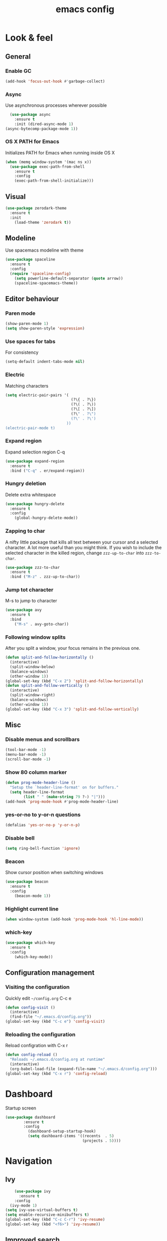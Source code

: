 #+STARTUP: overview
#+TITLE: emacs config
#+CREATOR: dovydas@slaptavieta.lt
#+LANGUAGE: en
#+OPTIONS: num:nil
#+ATTR_HTML: :style margin-left: auto; margin-right: auto;

* Look & feel
** General
*** Enable GC
#+BEGIN_SRC emacs-lisp
(add-hook 'focus-out-hook #'garbage-collect)
#+END_SRC
*** Async
Use asynchronous processes wherever possible
#+BEGIN_SRC emacs-lisp
  (use-package async
    :ensure t
    :init (dired-async-mode 1)
(async-bytecomp-package-mode 1))
#+END_SRC
*** OS X PATH for Emacs
Initializes PATH for Emacs when running inside OS X
#+BEGIN_SRC emacs-lisp
  (when (memq window-system '(mac ns x))
    (use-package exec-path-from-shell
      :ensure t
      :config
      (exec-path-from-shell-initialize)))
#+END_SRC
** Visual
#+BEGIN_SRC emacs-lisp
  (use-package zerodark-theme
    :ensure t
    :init
      (load-theme 'zerodark t))
#+END_SRC
** Modeline
Use spacemacs modeline with theme
#+BEGIN_SRC emacs-lisp
  (use-package spaceline
    :ensure t
    :config
    (require 'spaceline-config)
      (setq powerline-default-separator (quote arrow))
      (spaceline-spacemacs-theme))
#+END_SRC
** Editor behaviour
*** Paren mode
#+BEGIN_SRC emacs-lisp
  (show-paren-mode 1)
  (setq show-paren-style 'expression)
#+END_SRC
*** Use spaces for tabs
For consistency
#+BEGIN_SRC emacs-lisp
  (setq-default indent-tabs-mode nil)
#+END_SRC
*** Electric
Matching characters
#+BEGIN_SRC emacs-lisp
  (setq electric-pair-pairs '(
                               (?\{ . ?\})
                               (?\( . ?\))
                               (?\[ . ?\])
                               (?\" . ?\")
                               (?\' . ?\')
                             ))
  (electric-pair-mode t)
#+END_SRC
*** Expand region
Expand selection region C-q
#+BEGIN_SRC emacs-lisp
  (use-package expand-region
    :ensure t
    :bind ("C-q" . er/expand-region))
#+END_SRC
*** Hungry deletion
Delete extra whitespace
#+BEGIN_SRC emacs-lisp
  (use-package hungry-delete
    :ensure t
    :config
      (global-hungry-delete-mode))
#+END_SRC
*** Zapping to char
A nifty little package that kills all text between your cursor and a selected character.
A lot more useful than you might think. If you wish to include the selected character in the killed region,
change =zzz-up-to-char= into =zzz-to-char=.
#+BEGIN_SRC emacs-lisp
  (use-package zzz-to-char
    :ensure t
    :bind ("M-z" . zzz-up-to-char))
#+END_SRC
*** Jump tot character
M-s to jump to character
#+BEGIN_SRC emacs-lisp
  (use-package avy
    :ensure t
    :bind
      ("M-s" . avy-goto-char))
#+END_SRC
*** Following window splits
After you split a window, your focus remains in the previous one.
#+BEGIN_SRC emacs-lisp
  (defun split-and-follow-horizontally ()
    (interactive)
    (split-window-below)
    (balance-windows)
    (other-window 1))
  (global-set-key (kbd "C-x 2") 'split-and-follow-horizontally)
  (defun split-and-follow-vertically ()
    (interactive)
    (split-window-right)
    (balance-windows)
    (other-window 1))
  (global-set-key (kbd "C-x 3") 'split-and-follow-vertically)
#+END_SRC
** Misc
*** Disable menus and scrollbars
#+BEGIN_SRC emacs-lisp
  (tool-bar-mode -1)
  (menu-bar-mode -1)
  (scroll-bar-mode -1)
#+END_SRC
*** Show 80 column marker
#+BEGIN_SRC emacs-lisp
  (defun prog-mode-header-line ()
    "Setup the `header-line-format' on for buffers."
    (setq header-line-format
          (list " " (make-string 79 ?-) "|")))
  (add-hook 'prog-mode-hook #'prog-mode-header-line)
#+END_SRC
*** yes-or-no to y-or-n questions
#+BEGIN_SRC emacs-lisp
  (defalias 'yes-or-no-p 'y-or-n-p)
#+END_SRC
*** Disable bell
#+BEGIN_SRC emacs-lisp
  (setq ring-bell-function 'ignore)
#+END_SRC
*** Beacon
Show cursor position when switching windows
#+BEGIN_SRC emacs-lisp
  (use-package beacon
    :ensure t
    :config
      (beacon-mode 1))
#+END_SRC
*** Highlight current line
#+BEGIN_SRC emacs-lisp
  (when window-system (add-hook 'prog-mode-hook 'hl-line-mode))
#+END_SRC
*** which-key
#+BEGIN_SRC emacs-lisp
  (use-package which-key
    :ensure t
    :config
      (which-key-mode))
#+END_SRC
** Configuration management
*** Visiting the configuration
Quickly edit =~/config.org= C-c e
#+BEGIN_SRC emacs-lisp
  (defun config-visit ()
    (interactive)
    (find-file "~/.emacs.d/config.org"))
  (global-set-key (kbd "C-c e") 'config-visit)
#+END_SRC
*** Reloading the configuration
Reload configration with C-x r
#+BEGIN_SRC emacs-lisp
  (defun config-reload ()
    "Reloads ~/.emacs.d/config.org at runtime"
    (interactive)
    (org-babel-load-file (expand-file-name "~/.emacs.d/config.org")))
  (global-set-key (kbd "C-x r") 'config-reload)
#+END_SRC

* Dashboard
Startup screen
#+BEGIN_SRC emacs-lisp
(use-package dashboard
        :ensure t
        :config
          (dashboard-setup-startup-hook)
          (setq dashboard-items '((recents  . 5)
                                  (projects . 5))))
#+END_SRC
* Navigation
** Ivy
#+BEGIN_SRC emacs-lisp
    (use-package ivy
      :ensure t
    :config
  (ivy-mode 1)
(setq ivy-use-virtual-buffers t)
(setq enable-recursive-minibuffers t)
(global-set-key (kbd "C-c C-r") 'ivy-resume)
(global-set-key (kbd "<f6>") 'ivy-resume))
#+END_SRC
** Improved search
#+BEGIN_SRC emacs-lisp
  (use-package swiper
    :ensure t
    :bind ("C-s" . 'swiper))
#+END_SRC
** Counsel
Autocomplete
#+BEGIN_SRC emacs-lisp
  (use-package counsel
    :ensure t
    :config 
    (counsel-mode 1))
#+END_SRC
** Company mode
Autocomplete
#+BEGIN_SRC emacs-lisp
  (use-package company
                  :ensure t
                  :config
                  (global-company-mode)
                  (setq company-idle-delay 1)
                  (setq company-minimum-prefix-length 2)
                  (add-hook 'after-init-hook 'global-company-mode)
                  (add-hook 'org-mode-hook #'add-pcomplete-to-capf)
                  (setq company-backends '((company-capf company-files company-elisp company-yasnippet) (company-dabbrev company-dabbrev-code)))
                  (bind-key [remap completion-at-point] #'company-complete company-mode-map)
  )
#+END_SRC
* Org mode
** Common settings
#+BEGIN_SRC emacs-lisp
  (setq org-ellipsis " ")
  (setq org-src-fontify-natively t)
  (setq org-src-tab-acts-natively t)
  (setq org-confirm-babel-evaluate nil)
  (setq org-export-with-smart-quotes t)
  (setq org-src-window-setup 'current-window)
  (add-hook 'org-mode-hook 'org-indent-mode)
#+END_SRC
** Line wrapping
#+BEGIN_SRC emacs-lisp
  (add-hook 'org-mode-hook
	    '(lambda ()
	       (visual-line-mode 1)))
#+END_SRC
** Keybindings
#+BEGIN_SRC emacs-lisp
  (global-set-key (kbd "C-c '") 'org-edit-src-code)
#+END_SRC
** Easy-to-add emacs-lisp template
Hitting tab after an "<el" in an org-mode file will create a template for elisp insertion.
#+BEGIN_SRC emacs-lisp
  (add-to-list 'org-structure-template-alist
	       '("el" "#+BEGIN_SRC emacs-lisp\n?\n#+END_SRC"))
#+END_SRC
* Projects
Projectile is an awesome project manager, mostly because it recognizes directories
with a =.git= directory as projects and helps you manage them accordingly.
C-c p s    Switch to project
C-c p f    List files in a project
C-c p k    Kill all buffers related to current project
** Enable projectile globally
This makes sure that everything can be a project.
#+BEGIN_SRC emacs-lisp
  (use-package projectile
      :ensure t
      :init
        (projectile-mode 1)
  )
#+END_SRC
** Let projectile call make
#+BEGIN_SRC emacs-lisp
  (global-set-key (kbd "<f5>") 'projectile-compile-project)
#+END_SRC
** NeoTree
Toggle NeoTree with <f8>
Will switch to current projectile project on project switch
#+BEGIN_SRC emacs-lisp
  (use-package neotree
  :ensure t
  :init
  (neotree)
  :config
  (global-set-key [f8] 'neotree-toggle)
  ;; (setq neo-autorefresh nil)
  (setq neo-smart-open t)
  ;; projectile-switch-project (C-c p p)
  ;; move to to file root
  (setq projectile-switch-project-action 'neotree-projectile-action)
    (defun neotree-project-dir ()
      "Open NeoTree using the git root."
      (interactive)
      (let ((project-dir (projectile-project-root))
            (file-name (buffer-file-name)))
        (neotree-toggle)
        (if project-dir
            (if (neo-global--window-exists-p)
                (progn
                  (neotree-dir project-dir)
                  (neotree-find file-name)))
          (message "Could not find git project root."))))
   (global-set-key [f8] 'neotree-project-dir)
  )
#+END_SRC
** Other to try:
- https://github.com/sabof/project-explorer
- http://cedet.sourceforge.net/speedbar.shtml
- https://github.com/jrockway/eproject
* Dev
Minor, non-completion related settings and plugins for writing code.
** yasnippet
#+BEGIN_SRC emacs-lisp
  (use-package yasnippet
    :ensure t
    :config
      (use-package yasnippet-snippets
        :ensure t)
      (yas-global-mode 1)
      (yas-reload-all))
#+END_SRC
** flycheck
#+BEGIN_SRC emacs-lisp
    (use-package flycheck
      :ensure t
      :init (global-flycheck-mode))
#+END_SRC
** Company quickhelp
#+BEGIN_SRC emacs-lisp
(use-package company-quickhelp          ; Documentation popups for Company
  :ensure t
  :defer t
  :init (add-hook 'global-company-mode-hook #'company-quickhelp-mode))
#+END_SRC
** Tools
*** ripgrep
Allows searching text with ripgrep from within Emacs
#+BEGIN_SRC emacs-lisp
  (use-package rg
      :ensure t
      :defer t
      :config
      (rg-enable-default-bindings))
#+END_SRC
** Languages
*** PHP
#+BEGIN_SRC emacs-lisp
(use-package php-mode ; 
    :ensure t
    :defer t)
#+END_SRC
*** YAML
#+BEGIN_SRC emacs-lisp
(use-package yaml-mode
  :ensure t
  :delight yaml-mode "YAML"
  :mode "\\.yml\\'")
#+END_SRC
*** Rust
Enable rust-mode
#+BEGIN_SRC emacs-lisp
  (use-package rust-mode
    :ensure t
    :config
    (setq rust-rustfmt-bin "~/.cargo/bin/rustfmt")
    (setq rust-format-on-save t))
#+END_SRC
Enable racer completition with company
#+BEGIN_SRC emacs-lisp
  (use-package racer
    :ensure t
    :config
    (add-hook 'rust-mode-hook #'racer-mode)
    (add-hook 'racer-mode-hook #'eldoc-mode)
    (define-key rust-mode-map (kbd "TAB") #'company-indent-or-complete-common)
    (setq company-tooltip-align-annotations t))
#+END_SRC
Cargo mode
#+BEGIN_SRC emacs-lisp
  (use-package cargo
    :ensure t
    :config
    (add-hook 'rust-mode-hook #'cargo-minor-mode))
#+END_SRC
Fly check for rust
#+BEGIN_SRC emacs-lisp
  (use-package flycheck-rust
    :ensure t
    :config
    (add-hook 'flycheck-mode-hook #'flycheck-rust-setup))
#+END_SRC
*** Groovy
#+BEGIN_SRC emacs-lisp
(use-package groovy-mode
:ensure t
:mode "\\.groovy\\'")
#+END_SRC

*** Markdown
#+BEGIN_SRC emacs-lisp
(use-package markdown-mode
:ensure t
;; Default to GitHub-flavored MD
:mode("\\.md$" . gfm-mode))
#+END_SRC
* SCM
** magit
Git management
#+BEGIN_SRC emacs-lisp
  (use-package magit
      :ensure t
      :config
      (setq magit-push-always-verify nil)
      (setq git-commit-summary-max-length 50)
      :bind
      ("M-g" . magit-status))
      (setenv "SSH_ASKPASS" "git-gui--askpass")
#+END_SRC
